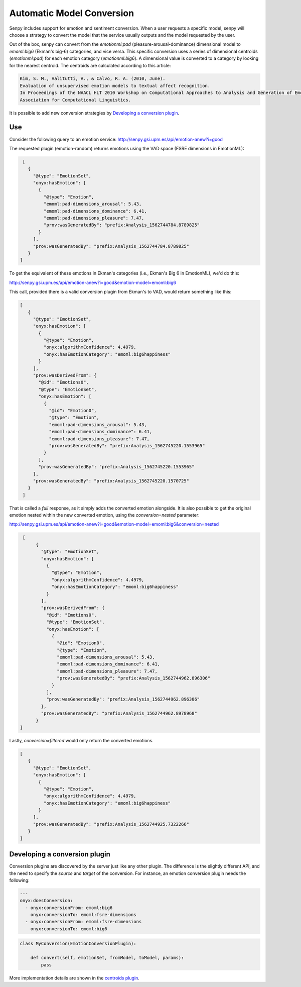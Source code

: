 Automatic Model Conversion
--------------------------

Senpy includes support for emotion and sentiment conversion.
When a user requests a specific model, senpy will choose a strategy to convert the model that the service usually outputs and the model requested by the user.

Out of the box, senpy can convert from the `emotionml:pad` (pleasure-arousal-dominance) dimensional model to `emoml:big6` (Ekman's big-6) categories, and vice versa.
This specific conversion uses a series of dimensional centroids (`emotionml:pad`) for each emotion category (`emotionml:big6`).
A dimensional value is converted to a category by looking for the nearest centroid.
The centroids are calculated according to this article:

.. code-block:: text

    Kim, S. M., Valitutti, A., & Calvo, R. A. (2010, June).
    Evaluation of unsupervised emotion models to textual affect recognition.
    In Proceedings of the NAACL HLT 2010 Workshop on Computational Approaches to Analysis and Generation of Emotion in Text (pp. 62-70).
    Association for Computational Linguistics.



It is possible to add new conversion strategies by `Developing a conversion plugin`_.


Use
===

Consider the following query to an emotion service:  http://senpy.gsi.upm.es/api/emotion-anew?i=good

The requested plugin (emotion-random) returns emotions using the VAD space (FSRE dimensions in EmotionML):

.. code:: json


   [
     {
       "@type": "EmotionSet",
       "onyx:hasEmotion": [
         {
           "@type": "Emotion",
           "emoml:pad-dimensions_arousal": 5.43,
           "emoml:pad-dimensions_dominance": 6.41,
           "emoml:pad-dimensions_pleasure": 7.47,
           "prov:wasGeneratedBy": "prefix:Analysis_1562744784.8789825"
         }
       ],
       "prov:wasGeneratedBy": "prefix:Analysis_1562744784.8789825"
     }
  ]
  

          

To get the equivalent of these emotions in Ekman's categories (i.e., Ekman's Big 6 in EmotionML), we'd do this:

http://senpy.gsi.upm.es/api/emotion-anew?i=good&emotion-model=emoml:big6

This call, provided there is a valid conversion plugin from Ekman's to VAD, would return something like this:

.. code:: json

   [
      {
        "@type": "EmotionSet",
        "onyx:hasEmotion": [
          {
            "@type": "Emotion",
            "onyx:algorithmConfidence": 4.4979,
            "onyx:hasEmotionCategory": "emoml:big6happiness"
          }
        ],
        "prov:wasDerivedFrom": {
          "@id": "Emotions0",
          "@type": "EmotionSet",
          "onyx:hasEmotion": [
            {
              "@id": "Emotion0",
              "@type": "Emotion",
              "emoml:pad-dimensions_arousal": 5.43,
              "emoml:pad-dimensions_dominance": 6.41,
              "emoml:pad-dimensions_pleasure": 7.47,
              "prov:wasGeneratedBy": "prefix:Analysis_1562745220.1553965"
            }
          ],
          "prov:wasGeneratedBy": "prefix:Analysis_1562745220.1553965"
        },
        "prov:wasGeneratedBy": "prefix:Analysis_1562745220.1570725"
      }
    ]


That is called a *full* response, as it simply adds the converted emotion alongside.
It is also possible to get the original emotion nested within the new converted emotion, using the `conversion=nested` parameter:

http://senpy.gsi.upm.es/api/emotion-anew?i=good&emotion-model=emoml:big6&conversion=nested

.. code:: json

   [
        {
          "@type": "EmotionSet",
          "onyx:hasEmotion": [
            {
              "@type": "Emotion",
              "onyx:algorithmConfidence": 4.4979,
              "onyx:hasEmotionCategory": "emoml:big6happiness"
            }
          ],
          "prov:wasDerivedFrom": {
            "@id": "Emotions0",
            "@type": "EmotionSet",
            "onyx:hasEmotion": [
              {
                "@id": "Emotion0",
                "@type": "Emotion",
                "emoml:pad-dimensions_arousal": 5.43,
                "emoml:pad-dimensions_dominance": 6.41,
                "emoml:pad-dimensions_pleasure": 7.47,
                "prov:wasGeneratedBy": "prefix:Analysis_1562744962.896306"
              }
            ],
            "prov:wasGeneratedBy": "prefix:Analysis_1562744962.896306"
          },
          "prov:wasGeneratedBy": "prefix:Analysis_1562744962.8978968"
        }
  ]



Lastly, `conversion=filtered` would only return the converted emotions.


.. code:: json

   [
      {
        "@type": "EmotionSet",
        "onyx:hasEmotion": [
          {
            "@type": "Emotion",
            "onyx:algorithmConfidence": 4.4979,
            "onyx:hasEmotionCategory": "emoml:big6happiness"
          }
        ],
        "prov:wasGeneratedBy": "prefix:Analysis_1562744925.7322266"
      }
   ]

Developing a conversion plugin
==============================

Conversion plugins are discovered by the server just like any other plugin.
The difference is the slightly different API, and the need to specify the `source` and `target` of the conversion.
For instance, an emotion conversion plugin needs the following:


.. code:: yaml
          

          ---
          onyx:doesConversion:
            - onyx:conversionFrom: emoml:big6
              onyx:conversionTo: emoml:fsre-dimensions
            - onyx:conversionFrom: emoml:fsre-dimensions
              onyx:conversionTo: emoml:big6



.. code:: python


          class MyConversion(EmotionConversionPlugin):

              def convert(self, emotionSet, fromModel, toModel, params):
                  pass


More implementation details are shown in the `centroids plugin <https://github.com/gsi-upm/senpy/blob/master/senpy/plugins/postprocessing/emotion/centroids.py>`_.
